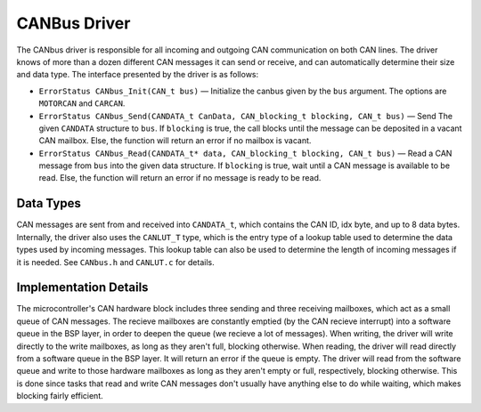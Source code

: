 .. _canbus:

*************
CANBus Driver
*************

The CANbus driver is responsible for all incoming and outgoing CAN communication on both CAN lines. The driver knows of more than a dozen different CAN messages it can send or receive, and can automatically determine their size and data type. The interface presented by the driver is as follows:

* ``ErrorStatus CANbus_Init(CAN_t bus)`` — Initialize the canbus given by the ``bus`` argument. The options are ``MOTORCAN`` and ``CARCAN``.

* ``ErrorStatus CANbus_Send(CANDATA_t CanData, CAN_blocking_t blocking, CAN_t bus)`` — Send The given ``CANDATA`` structure to ``bus``. If ``blocking`` is true, the call blocks until the message can be deposited in a vacant CAN mailbox. Else, the function will return an error if no mailbox is vacant.

* ``ErrorStatus CANbus_Read(CANDATA_t* data, CAN_blocking_t blocking, CAN_t bus)`` — Read a CAN message from ``bus`` into the given data structure. If ``blocking`` is true, wait until a CAN message is available to be read. Else, the function will return an error if no message is ready to be read.

Data Types
==========

CAN messages are sent from and received into ``CANDATA_t``, which contains the CAN ID, idx byte, and up to 8 data bytes. 
Internally, the driver also uses the ``CANLUT_T`` type, which is the entry type of a lookup table used to determine the data types used by incoming messages. 
This lookup table can also be used to determine the length of incoming messages if it is needed.
See ``CANbus.h`` and ``CANLUT.c`` for details.

Implementation Details
======================

The microcontroller's CAN hardware block includes three sending and three receiving mailboxes, which act as a small queue of CAN messages. The recieve mailboxes are constantly emptied (by the CAN recieve interrupt) 
into a software queue in the BSP layer, in order to deepen the queue (we recieve a lot of messages). 
When writing, the driver will write directly to the write mailboxes, as long as they aren't full, blocking otherwise. 
When reading, the driver will read directly from a software queue in the BSP layer. It will return an error if the queue is empty.
The driver will read from the software queue and write to those hardware mailboxes as long as they aren't empty or full, respectively, blocking otherwise. 
This is done since tasks that read and write CAN messages don't usually have anything else to do while waiting, which makes blocking fairly efficient. 
